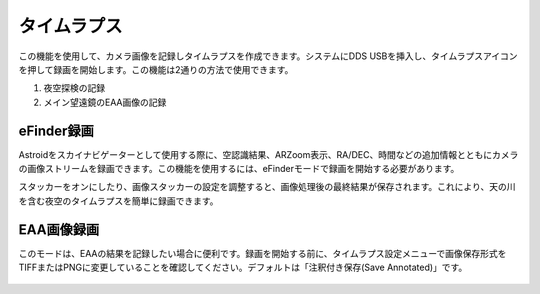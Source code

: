 .. _timelapse:

タイムラプス
======================

この機能を使用して、カメラ画像を記録しタイムラプスを作成できます。システムにDDS USBを挿入し、タイムラプスアイコン |timelapse_small| を押して録画を開始します。この機能は2通りの方法で使用できます。

.. |timelapse_small| image:: /images/timelapse.png
                :scale: 40 %

1. 夜空探検の記録
2. メイン望遠鏡のEAA画像の記録


eFinder録画
---------------------

Astroidをスカイナビゲーターとして使用する際に、空認識結果、ARZoom表示、RA/DEC、時間などの追加情報とともにカメラの画像ストリームを録画できます。この機能を使用するには、eFinderモードで録画を開始する必要があります。

スタッカーをオンにしたり、画像スタッカーの設定を調整すると、画像処理後の最終結果が保存されます。これにより、天の川を含む夜空のタイムラプスを簡単に録画できます。


EAA画像録画
---------------------

このモードは、EAAの結果を記録したい場合に便利です。録画を開始する前に、タイムラプス設定メニューで画像保存形式をTIFFまたはPNGに変更していることを確認してください。デフォルトは「注釈付き保存(Save Annotated)」です。

.. figure:: /images/menu_timelapse.png
   :alt: Finder align 
   :align: center

